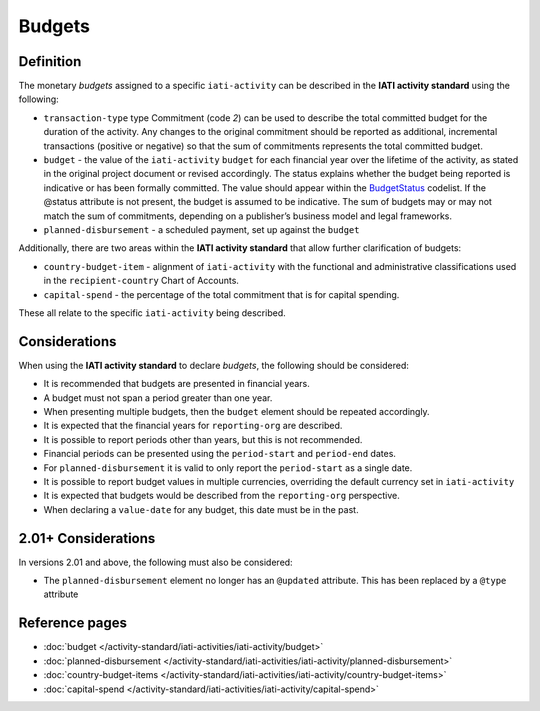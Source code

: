 Budgets
=======

.. role:: underline
    :class: underline

Definition
----------
The monetary *budgets* assigned to a specific ``iati-activity`` can be described in the **IATI activity standard** using the following:

* ``transaction-type`` type Commitment (code *2*) can be used to describe the total committed budget for the duration of the activity. Any changes to the original commitment should be reported as additional, incremental transactions (positive or negative) so that the sum of commitments represents the total committed budget.
* ``budget`` - the value of the ``iati-activity`` ``budget`` for each financial year over the lifetime of the activity, as stated in the :underline:`original` project document or :underline:`revised` accordingly. The status explains whether the budget being reported is indicative or has been formally committed. The value should appear within the `BudgetStatus <http://iatistandard.org/203/codelists/BudgetStatus/>`__ codelist. If the @status attribute is not present, the budget is assumed to be indicative. The sum of budgets may or may not match the sum of commitments, depending on a publisher’s business model and legal frameworks.

* ``planned-disbursement`` - a scheduled payment, set up against the ``budget``
 
Additionally, there are two areas within the **IATI activity standard** that allow further clarification of budgets:

* ``country-budget-item`` - alignment of ``iati-activity`` with the functional and administrative classifications used in the ``recipient-country`` Chart of Accounts.
* ``capital-spend`` - the percentage of the total commitment that is for capital spending.

These all relate to the specific ``iati-activity`` being described.  


Considerations
--------------
When using the **IATI activity standard** to declare *budgets*, the following should be considered:

* It is recommended that budgets are presented in financial years.
* A budget must not span a period greater than one year.
* When presenting multiple budgets, then the ``budget`` element should be repeated accordingly.
* It is expected that the financial years for ``reporting-org`` are described.
* It is possible to report periods other than years, but this is not recommended.
* Financial periods can be presented using the ``period-start`` and ``period-end`` dates.
* For ``planned-disbursement`` it is valid to only report the ``period-start`` as a single date.
* It is possible to report budget values in multiple currencies, overriding the default currency set in ``iati-activity``
* It is expected that budgets would be described from the ``reporting-org`` perspective. 
* When declaring a ``value-date`` for any budget, this date must be in the past.

2.01+ Considerations
--------------------
In versions 2.01 and above, the following must also be considered:

* The ``planned-disbursement`` element no longer has an ``@updated`` attribute.  This has been replaced by a ``@type`` attribute


Reference pages
---------------


* :doc:`budget </activity-standard/iati-activities/iati-activity/budget>`

* :doc:`planned-disbursement </activity-standard/iati-activities/iati-activity/planned-disbursement>`

* :doc:`country-budget-items </activity-standard/iati-activities/iati-activity/country-budget-items>`

* :doc:`capital-spend </activity-standard/iati-activities/iati-activity/capital-spend>`
